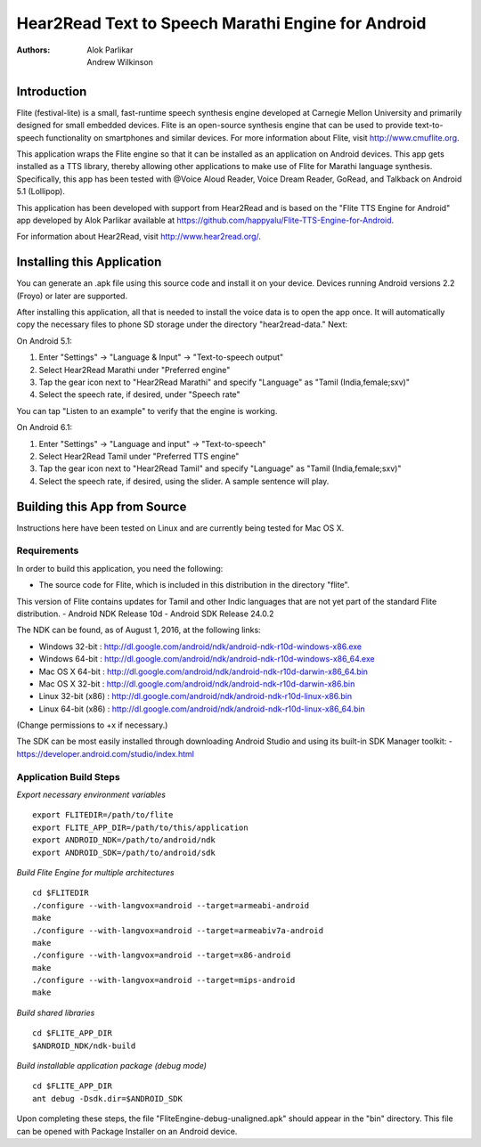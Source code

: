 ============================
Hear2Read Text to Speech Marathi Engine for Android
============================

:Authors: Alok Parlikar, Andrew Wilkinson, 

Introduction
============

Flite (festival-lite) is a small, fast-runtime speech synthesis engine
developed at Carnegie Mellon University and primarily designed for
small embedded devices. Flite is an open-source synthesis engine that
can be used to provide text-to-speech functionality on smartphones and
similar devices. For more information about Flite, visit http://www.cmuflite.org.

This application wraps the Flite engine so that it can be installed as
an application on Android devices. This app gets installed as a TTS
library, thereby allowing other applications to make use of Flite for
Marathi language synthesis.  Specifically, this app has been tested with
@Voice Aloud Reader, Voice Dream Reader, GoRead, and Talkback on Android 5.1 (Lollipop).

This application has been developed with support from Hear2Read and
is based on the "Flite TTS Engine for Android" app developed by
Alok Parlikar available at https://github.com/happyalu/Flite-TTS-Engine-for-Android.

For information about Hear2Read, visit http://www.hear2read.org/.

Installing this Application
===========================

You can generate an .apk file using this source code and install it on
your device.  Devices running Android versions 2.2 (Froyo) or later are
supported.

After installing this application, all that is needed to install the voice data
is to open the app once.  It will automatically copy the necessary files to phone SD
storage under the directory "hear2read-data."  Next:

On Android 5.1:

1.  Enter "Settings" → "Language & Input" → "Text-to-speech output"
2.  Select Hear2Read Marathi under "Preferred engine"
3.  Tap the gear icon next to "Hear2Read Marathi" and specify "Language" as "Tamil (India,female;sxv)"
4.  Select the speech rate, if desired, under "Speech rate"

You can tap "Listen to an example" to verify that the engine is working.

On Android 6.1:

1.  Enter "Settings" → "Language and input" → "Text-to-speech"
2.  Select Hear2Read Tamil under "Preferred TTS engine"
3.  Tap the gear icon next to "Hear2Read Tamil" and specify "Language" as "Tamil (India,female;sxv)"
4.  Select the speech rate, if desired, using the slider.  A sample sentence will play.


Building this App from Source
=============================

Instructions here have been tested on Linux and are currently being tested for Mac OS X.

Requirements
------------
In order to build this application, you need the following:

- The source code for Flite, which is included in this distribution in the directory "flite".
This version of Flite contains updates for Tamil and other Indic languages that are not yet part of the
standard Flite distribution.
- Android NDK Release 10d
- Android SDK Release 24.0.2

The NDK can be found, as of August 1, 2016, at the following links:

- Windows 32-bit : http://dl.google.com/android/ndk/android-ndk-r10d-windows-x86.exe
- Windows 64-bit : http://dl.google.com/android/ndk/android-ndk-r10d-windows-x86_64.exe
- Mac OS X 64-bit : http://dl.google.com/android/ndk/android-ndk-r10d-darwin-x86_64.bin
- Mac OS X 32-bit : http://dl.google.com/android/ndk/android-ndk-r10d-darwin-x86.bin
- Linux 32-bit (x86) : http://dl.google.com/android/ndk/android-ndk-r10d-linux-x86.bin
- Linux 64-bit (x86) : http://dl.google.com/android/ndk/android-ndk-r10d-linux-x86_64.bin

(Change permissions to +x if necessary.)

The SDK can be most easily installed through downloading Android Studio and using its
built-in SDK Manager toolkit:
- https://developer.android.com/studio/index.html

Application Build Steps
-----------------------

*Export necessary environment variables* ::

    export FLITEDIR=/path/to/flite
    export FLITE_APP_DIR=/path/to/this/application
    export ANDROID_NDK=/path/to/android/ndk
    export ANDROID_SDK=/path/to/android/sdk

*Build Flite Engine for multiple architectures* ::

    cd $FLITEDIR
    ./configure --with-langvox=android --target=armeabi-android
    make
    ./configure --with-langvox=android --target=armeabiv7a-android
    make
    ./configure --with-langvox=android --target=x86-android
    make
    ./configure --with-langvox=android --target=mips-android
    make

*Build shared libraries* ::

    cd $FLITE_APP_DIR
    $ANDROID_NDK/ndk-build

*Build installable application package (debug mode)* ::

    cd $FLITE_APP_DIR
    ant debug -Dsdk.dir=$ANDROID_SDK

Upon completing these steps, the file "FliteEngine-debug-unaligned.apk" should appear
in the "bin" directory.  This file can be opened with Package Installer on an Android device.





